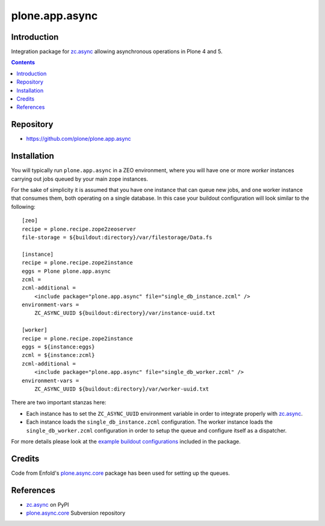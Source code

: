 ===============
plone.app.async
===============

Introduction
============
Integration package for `zc.async`_ allowing asynchronous operations in Plone 4 and 5.

.. contents::

Repository
=================
- https://github.com/plone/plone.app.async

Installation
============
You will typically run ``plone.app.async`` in a ZEO environment,
where you will have one or more *worker* instances carrying out jobs queued by your main zope instances.

For the sake of simplicity it is assumed that you have one instance that can queue new jobs,
and one worker instance that consumes them,
both operating on a single database. In this case your buildout configuration will look similar to the following::

  [zeo]
  recipe = plone.recipe.zope2zeoserver
  file-storage = ${buildout:directory}/var/filestorage/Data.fs

  [instance]
  recipe = plone.recipe.zope2instance
  eggs = Plone plone.app.async
  zcml =
  zcml-additional =
      <include package="plone.app.async" file="single_db_instance.zcml" />
  environment-vars =
      ZC_ASYNC_UUID ${buildout:directory}/var/instance-uuid.txt

  [worker]
  recipe = plone.recipe.zope2instance
  eggs = ${instance:eggs}
  zcml = ${instance:zcml}
  zcml-additional =
      <include package="plone.app.async" file="single_db_worker.zcml" />
  environment-vars =
      ZC_ASYNC_UUID ${buildout:directory}/var/worker-uuid.txt

There are two important stanzas here:

* Each instance has to set the ``ZC_ASYNC_UUID`` environment variable in order to integrate properly with `zc.async`_.

* Each instance loads the ``single_db_instance.zcml`` configuration.
  The worker instance loads the ``single_db_worker.zcml`` configuration in order to setup the queue and configure itself as a dispatcher.

For more details please look at the `example buildout configurations`_ included in the package.

.. _`example buildout configurations`: https://github.com/plone/plone.app.async


Credits
=======

Code from Enfold's `plone.async.core`_ package has been used for setting up the queues.

References
==========

* `zc.async`_ on PyPI
* `plone.async.core`_ Subversion repository

.. _zc.async: http://pypi.python.org/pypi/zc.async
.. _plone.async.core: https://svn.enfoldsystems.com/public/plone.async.core

